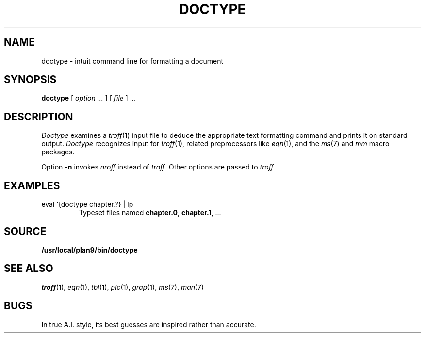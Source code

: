 .TH DOCTYPE 1 
.SH NAME
doctype \- intuit command line for formatting a document
.SH SYNOPSIS
.B doctype
[
.I option ...
] [
.I file
]
\&...
.SH DESCRIPTION
.I Doctype
examines a
.IR troff (1)
input file to deduce the appropriate text formatting command
and prints it on standard output.
.I Doctype
recognizes input for
.IR troff (1),
related preprocessors like
.IR eqn (1),
and the 
.IR ms (7)
and
.I mm 
macro packages.
.PP
Option
.B -n
invokes
.I nroff
instead of
.IR troff .
Other options are passed to
.IR troff .
.SH EXAMPLES
.TP
.L
eval `{doctype chapter.?} | lp 
Typeset files named
.BR chapter.0 ,
.BR chapter.1 ,
\&...
.SH SOURCE
.B /usr/local/plan9/bin/doctype
.SH SEE ALSO
.IR troff (1), 
.IR eqn (1), 
.IR tbl (1), 
.IR pic (1), 
.IR grap (1),
.IR ms (7),
.IR man (7)
.SH BUGS
In true A.I. style, its best guesses are inspired rather than accurate.
